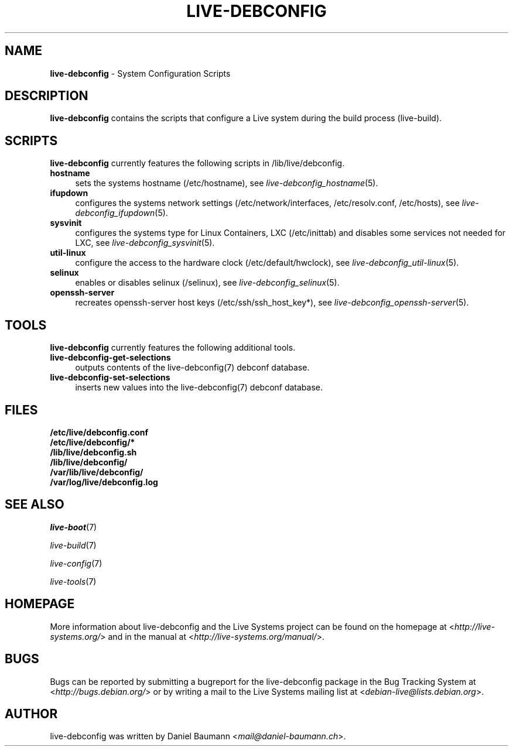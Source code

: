 .\" live-debconfig(7) - System Configuration Scripts
.\" Copyright (C) 2006-2013 Daniel Baumann <mail@daniel-baumann.ch>
.\"
.\" This program comes with ABSOLUTELY NO WARRANTY; for details see COPYING.
.\" This is free software, and you are welcome to redistribute it
.\" under certain conditions; see COPYING for details.
.\"
.\"
.TH LIVE\-DEBCONFIG 7 2013\-05\-08 4.0~a22-1 "Live Systems Project"

.SH NAME
\fBlive\-debconfig\fR \- System Configuration Scripts

.SH DESCRIPTION
\fBlive\-debconfig\fR contains the scripts that configure a Live system during the build process (live\-build).

.SH SCRIPTS
\fBlive\-debconfig\fR currently features the following scripts in /lib/live/debconfig.

.IP "\fBhostname\fR" 4
sets the systems hostname (/etc/hostname), see \fIlive\-debconfig_hostname\fR(5).
.IP "\fBifupdown\fR" 4
configures the systems network settings (/etc/network/interfaces, /etc/resolv.conf, /etc/hosts), see \fIlive\-debconfig_ifupdown\fR(5).
.IP "\fBsysvinit\fR" 4
configures the systems type for Linux Containers, LXC (/etc/inittab) and disables some services not needed for LXC, see \fIlive\-debconfig_sysvinit\fR(5).
.IP "\fButil\-linux\fR" 4
configure the access to the hardware clock (/etc/default/hwclock), see \fIlive\-debconfig_util\-linux\fR(5).
.IP "\fBselinux\fR" 4
enables or disables selinux (/selinux), see \fIlive\-debconfig_selinux\fR(5).
.IP "\fBopenssh\-server\fR" 4
recreates openssh-server host keys (/etc/ssh/ssh_host_key*), see \fIlive\-debconfig_openssh\-server\fR(5).

.SH TOOLS
\fBlive\-debconfig\fR currently features the following additional tools.

.IP "\fBlive\-debconfig\-get\-selections\fR" 4
outputs contents of the live\-debconfig(7) debconf database.
.IP "\fBlive\-debconfig\-set\-selections\fR" 4
inserts new values into the live\-debconfig(7) debconf database.

.SH FILES
.IP "\fB/etc/live/debconfig.conf\fR" 4
.IP "\fB/etc/live/debconfig/*\fR" 4
.IP "\fB/lib/live/debconfig.sh\fR" 4
.IP "\fB/lib/live/debconfig/\fR" 4
.IP "\fB/var/lib/live/debconfig/\fR" 4
.IP "\fB/var/log/live/debconfig.log\fR" 4

.SH SEE ALSO
\fIlive\-boot\fR(7)
.PP
\fIlive\-build\fR(7)
.PP
\fIlive\-config\fR(7)
.PP
\fIlive\-tools\fR(7)

.SH HOMEPAGE
More information about live\-debconfig and the Live Systems project can be found on the homepage at <\fIhttp://live-systems.org/\fR> and in the manual at <\fIhttp://live-systems.org/manual/\fR>.

.SH BUGS
Bugs can be reported by submitting a bugreport for the live\-debconfig package in the Bug Tracking System at <\fIhttp://bugs.debian.org/\fR> or by writing a mail to the Live Systems mailing list at <\fIdebian\-live@lists.debian.org\fR>.

.SH AUTHOR
live\-debconfig was written by Daniel Baumann <\fImail@daniel-baumann.ch\fR>.
